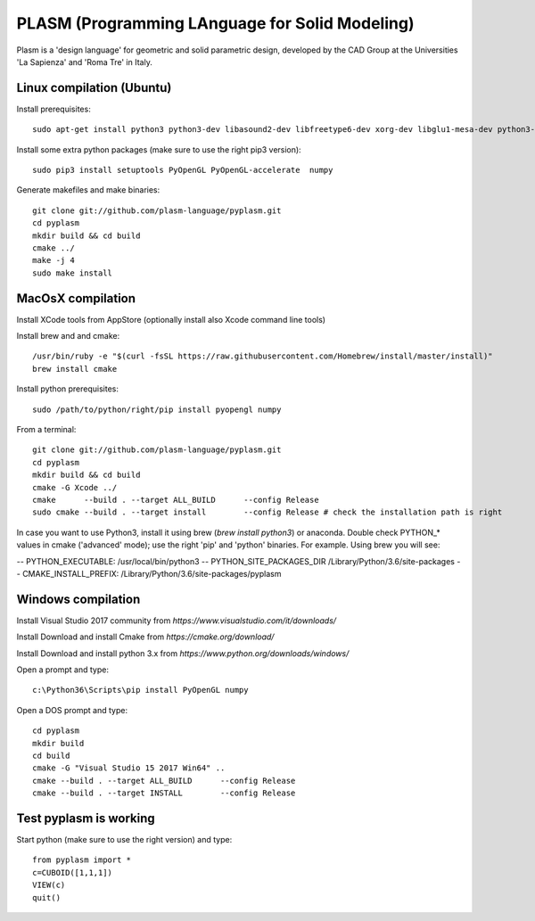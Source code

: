 PLASM (Programming LAnguage for Solid Modeling)
===============================================

Plasm is a 'design language' for geometric and solid parametric design, 
developed by the CAD Group at the Universities 'La Sapienza' and 'Roma Tre' in Italy.

--------------------------------------
Linux compilation (Ubuntu)
--------------------------------------

Install prerequisites::

  sudo apt-get install python3 python3-dev libasound2-dev libfreetype6-dev xorg-dev libglu1-mesa-dev python3-pip libldap2-dev

Install some extra python packages (make sure to use the right pip3 version)::

  sudo pip3 install setuptools PyOpenGL PyOpenGL-accelerate  numpy

Generate makefiles and make binaries::

  git clone git://github.com/plasm-language/pyplasm.git
  cd pyplasm
  mkdir build && cd build
  cmake ../
  make -j 4
  sudo make install

-----------------------------------------------------------
MacOsX compilation 
-----------------------------------------------------------

Install XCode tools from AppStore (optionally install also Xcode command line tools)

Install brew and and cmake::

  /usr/bin/ruby -e "$(curl -fsSL https://raw.githubusercontent.com/Homebrew/install/master/install)"
  brew install cmake

Install python prerequisites::

  sudo /path/to/python/right/pip install pyopengl numpy

From a terminal::

  git clone git://github.com/plasm-language/pyplasm.git
  cd pyplasm
  mkdir build && cd build
  cmake -G Xcode ../
  cmake      --build . --target ALL_BUILD      --config Release
  sudo cmake --build . --target install        --config Release # check the installation path is right

In case you want to use Python3, install it using brew (`brew install python3`) or anaconda.
Double check PYTHON_* values in cmake ('advanced' mode); use the right 'pip' and 'python' binaries.
For example. Using brew you will see:

-- PYTHON_EXECUTABLE: /usr/local/bin/python3
-- PYTHON_SITE_PACKAGES_DIR /Library/Python/3.6/site-packages
-- CMAKE_INSTALL_PREFIX: /Library/Python/3.6/site-packages/pyplasm

-----------------------------------------------------------
Windows compilation 
-----------------------------------------------------------

Install Visual Studio 2017 community from `https://www.visualstudio.com/it/downloads/`

Install Download and install Cmake from `https://cmake.org/download/` 

Install Download and install python 3.x from `https://www.python.org/downloads/windows/`

Open a prompt and type::

  c:\Python36\Scripts\pip install PyOpenGL numpy

Open a DOS prompt and type::

  cd pyplasm
  mkdir build 
  cd build
  cmake -G "Visual Studio 15 2017 Win64" ..
  cmake --build . --target ALL_BUILD      --config Release
  cmake --build . --target INSTALL        --config Release

-----------------------------------------------------------
Test pyplasm is working
-----------------------------------------------------------

Start python (make sure to use the right version) and type::

  from pyplasm import *
  c=CUBOID([1,1,1])
  VIEW(c)
  quit()
